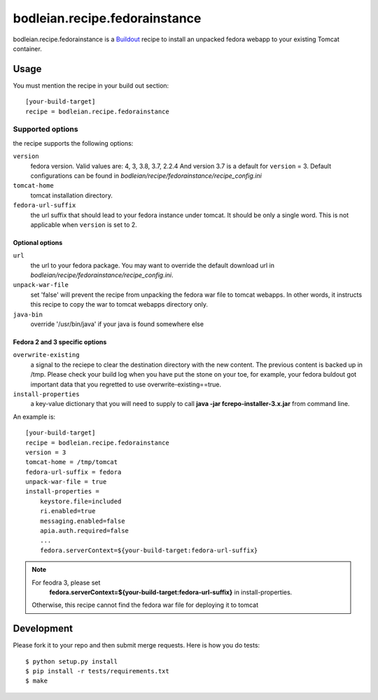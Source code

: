 bodleian.recipe.fedorainstance
==========================================================

.. image:: https://travis-ci.org/bodleian/bodleian.recipe.fedorainstance.svg?branch=master
    :target: https://travis-ci.org/bodleian/bodleian.recipe.fedorainstance
.. image:: https://coveralls.io/repos/bodleian/bodleian.recipe.fedorainstance/badge.svg
    :target: https://coveralls.io/r/bodleian/bodleian.recipe.fedorainstance
.. image:: http://img.shields.io/badge/license-MIT-brightgreen.svg
    :target: https://github.com/bodleian/bodleian.recipe.fedorainstance/blob/master/LICENSE

bodleian.recipe.fedorainstance is a `Buildout <http://buildout.org/>`_ recipe 
to install an unpacked fedora webapp to your existing Tomcat container.

Usage
-----------
You must mention the recipe in your build out section::

    [your-build-target]
    recipe = bodleian.recipe.fedorainstance

Supported options
++++++++++++++++++++++++++

the recipe supports the following options:

``version``
    fedora version. Valid values are: 4, 3, 3.8, 3.7, 2.2.4 And version 3.7 is 
    a default for ``version`` = 3.  Default configurations can be found in 
    *bodleian/recipe/fedorainstance/recipe_config.ini*

``tomcat-home`` 
    tomcat installation directory.

``fedora-url-suffix``
    the url suffix that should lead to your fedora instance under tomcat. It 
    should be only a single word. This is not applicable when ``version`` is set
    to 2.

Optional options
*********************

``url``
    the url to your fedora package. You may want to override the default 
    download url in *bodleian/recipe/fedorainstance/recipe_config.ini*.

``unpack-war-file``
    set 'false' will prevent the recipe from unpacking the fedora war file to 
    tomcat webapps. In other words, it instructs this recipe to copy the war
    to tomcat webapps directory only.

``java-bin``
    override '/usr/bin/java' if your java is found somewhere else

Fedora 2 and 3 specific options
******************************

``overwrite-existing``
   a signal to the reciepe to clear the destination directory with the
   new content. The previous content is backed up in /tmp. Please
   check your build log when you have put the stone on your toe, for
   example, your fedora buldout got important data that you regretted
   to use overwrite-existing==true.

``install-properties``
    a key-value dictionary that you will need to supply to call 
    **java -jar fcrepo-installer-3.x.jar** from command line. 

An example is::

    [your-build-target]
    recipe = bodleian.recipe.fedorainstance
    version = 3
    tomcat-home = /tmp/tomcat
    fedora-url-suffix = fedora
    unpack-war-file = true
    install-properties = 
        keystore.file=included
        ri.enabled=true
        messaging.enabled=false
        apia.auth.required=false
        ...
        fedora.serverContext=${your-build-target:fedora-url-suffix}

.. note::

   For feodra 3, please set
    **fedora.serverContext=${your-build-target:fedora-url-suffix}** in install-properties.
   Otherwise, this recipe cannot find the fedora war file for deploying it to tomcat

Development
-------------------

Please fork it to your repo and then submit merge requests. 
Here is how you do tests::

    $ python setup.py install
    $ pip install -r tests/requirements.txt
    $ make
